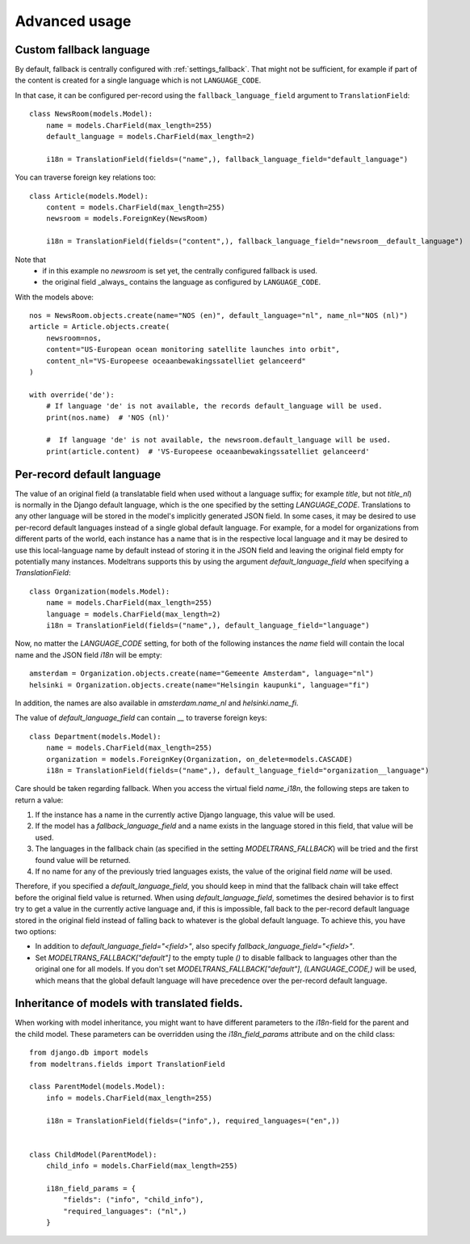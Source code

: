 Advanced usage
==============

.. _custom_fallback:

Custom fallback language
------------------------

By default, fallback is centrally configured with :ref:`settings_fallback`.
That might not be sufficient, for example if part of the content is created for a single language which is not ``LANGUAGE_CODE``.

In that case, it can be configured per-record using the ``fallback_language_field`` argument to ``TranslationField``::

    class NewsRoom(models.Model):
        name = models.CharField(max_length=255)
        default_language = models.CharField(max_length=2)

        i18n = TranslationField(fields=("name",), fallback_language_field="default_language")

You can traverse foreign key relations too::

    class Article(models.Model):
        content = models.CharField(max_length=255)
        newsroom = models.ForeignKey(NewsRoom)

        i18n = TranslationField(fields=("content",), fallback_language_field="newsroom__default_language")

Note that
 - if in this example no `newsroom` is set yet, the centrally configured fallback is used.
 - the original field _always_ contains the language as configured by ``LANGUAGE_CODE``.

With the models above::

    nos = NewsRoom.objects.create(name="NOS (en)", default_language="nl", name_nl="NOS (nl)")
    article = Article.objects.create(
        newsroom=nos,
        content="US-European ocean monitoring satellite launches into orbit",
        content_nl="VS-Europeese oceaanbewakingssatelliet gelanceerd"
    )

    with override('de'):
        # If language 'de' is not available, the records default_language will be used.
        print(nos.name)  # 'NOS (nl)'

        #  If language 'de' is not available, the newsroom.default_language will be used.
        print(article.content)  # 'VS-Europeese oceaanbewakingssatelliet gelanceerd'


Per-record default language
---------------------------

The value of an original field (a translatable field when used without a language suffix; for example `title`, but not
`title_nl`) is normally in the Django default language, which is the one specified by the setting `LANGUAGE_CODE`.
Translations to any other language will be stored in the model's implicitly generated JSON field. In some cases, it may
be desired to use per-record default languages instead of a single global default language. For example, for a model
for organizations from different parts of the world, each instance has a name that is in the respective local language
and it may be desired to use this local-language name by default instead of storing it in the JSON field and leaving the
original field empty for potentially many instances. Modeltrans supports this by using the argument
`default_language_field` when specifying a `TranslationField`::

    class Organization(models.Model):
        name = models.CharField(max_length=255)
        language = models.CharField(max_length=2)
        i18n = TranslationField(fields=("name",), default_language_field="language")

Now, no matter the `LANGUAGE_CODE` setting, for both of the following instances the `name` field will contain the local
name and the JSON field `i18n` will be empty::

    amsterdam = Organization.objects.create(name="Gemeente Amsterdam", language="nl")
    helsinki = Organization.objects.create(name="Helsingin kaupunki", language="fi")

In addition, the names are also available in `amsterdam.name_nl` and `helsinki.name_fi`.

The value of `default_language_field` can contain `__` to traverse foreign keys::

    class Department(models.Model):
        name = models.CharField(max_length=255)
        organization = models.ForeignKey(Organization, on_delete=models.CASCADE)
        i18n = TranslationField(fields=("name",), default_language_field="organization__language")

Care should be taken regarding fallback. When you access the virtual field `name_i18n`, the following steps are taken to
return a value:

1. If the instance has a name in the currently active Django language, this value will be used.
2. If the model has a `fallback_language_field` and a name exists in the language stored in this field, that value will
   be used.
3. The languages in the fallback chain (as specified in the setting `MODELTRANS_FALLBACK`) will be tried and the first
   found value will be returned.
4. If no name for any of the previously tried languages exists, the value of the original field `name` will be used.

Therefore, if you specified a `default_language_field`, you should keep in mind that the fallback chain will take effect
before the original field value is returned. When using `default_language_field`, sometimes the desired behavior is to
first try to get a value in the currently active language and, if this is impossible, fall back to the per-record
default language stored in the original field instead of falling back to whatever is the global default language. To
achieve this, you have two options:

- In addition to `default_language_field="<field>"`, also specify `fallback_language_field="<field>"`.
- Set `MODELTRANS_FALLBACK["default"]` to the empty tuple `()` to disable fallback to languages other than the original
  one for all models. If you don't set `MODELTRANS_FALLBACK["default"]`, `(LANGUAGE_CODE,)` will be used, which means
  that the global default language will have precedence over the per-record default language.


Inheritance of models with translated fields.
---------------------------------------------

When working with model inheritance, you might want to have different parameters to the `i18n`-field for the
parent and the child model. These parameters can be overridden using the `i18n_field_params` attribute and
on the child class::

    from django.db import models
    from modeltrans.fields import TranslationField

    class ParentModel(models.Model):
        info = models.CharField(max_length=255)

        i18n = TranslationField(fields=("info",), required_languages=("en",))


    class ChildModel(ParentModel):
        child_info = models.CharField(max_length=255)

        i18n_field_params = {
            "fields": ("info", "child_info"),
            "required_languages": ("nl",)
        }

